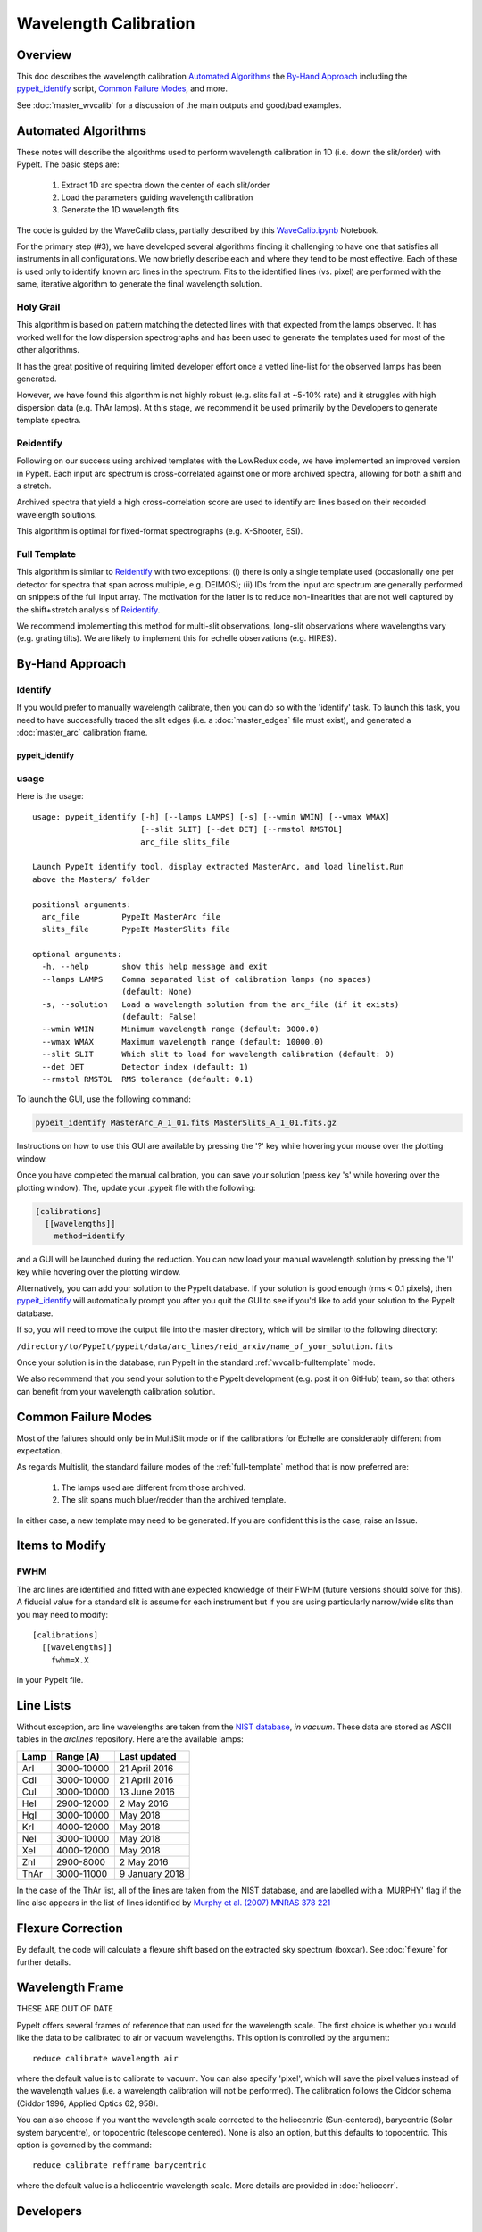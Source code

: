 ======================
Wavelength Calibration
======================

.. index:: wave_calib

Overview
========

This doc describes the wavelength calibration
`Automated Algorithms`_
the `By-Hand Approach`_ including the
`pypeit_identify`_ script,
`Common Failure Modes`_, and more.

See :doc:`master_wvcalib` for a discussion of the
main outputs and good/bad examples.

Automated Algorithms
====================

These notes will describe the algorithms used to perform
wavelength calibration in 1D (i.e. down the slit/order)
with PypeIt.   The basic steps are:

 1. Extract 1D arc spectra down the center of each slit/order
 2. Load the parameters guiding wavelength calibration
 3. Generate the 1D wavelength fits

The code is guided by the WaveCalib class, partially described
by this `WaveCalib.ipynb <https://github.com/pypeit/pypeit/blob/master/doc/nb/WaveCalib.ipynb>`_
Notebook.

For the primary step (#3), we have developed several
algorithms finding it challenging to have one that satisfies
all instruments in all configurations.  We now briefly
describe each and where they tend to be most effective.
Each of these is used only to identify known arc lines in the
spectrum.  Fits to the identified lines (vs. pixel) are
performed with the same, iterative algorithm to generate
the final wavelength solution.

Holy Grail
----------

This algorithm is based on pattern matching the detected lines
with that expected from the lamps observed.  It has worked
well for the low dispersion spectrographs and has been used
to generate the templates used for most of the other algorithms.

It has the great positive of requiring limited developer
effort once a vetted line-list for the observed lamps has been
generated.

However, we have found this algorithm is not highly robust
(e.g. slits fail at ~5-10% rate) and it struggles with
high dispersion data (e.g. ThAr lamps).  At this stage, we
recommend it be used primarily by the Developers to generate
template spectra.

Reidentify
----------

Following on our success using archived templates with the
LowRedux code, we have implemented an improved version in PypeIt.
Each input arc spectrum is cross-correlated against one or
more archived spectra, allowing for both a shift and a stretch.

Archived spectra that yield a high cross-correlation score
are used to identify arc lines based on their recorded
wavelength solutions.

This algorithm is optimal for fixed-format spectrographs
(e.g. X-Shooter, ESI).

.. _wvcalib-fulltemplate:

Full Template
-------------

This algorithm is similar to `Reidentify`_ with
two exceptions:  (i) there is only a single template used
(occasionally one per detector for spectra that span across
multiple, e.g. DEIMOS); (ii) IDs from
the input arc spectrum are generally performed on snippets
of the full input array.  The motivation for the latter is
to reduce non-linearities that are not well captured by the
shift+stretch analysis of `Reidentify`_.

We recommend implementing this method for multi-slit
observations, long-slit observations where wavelengths
vary (e.g. grating tilts).  We are likely to implement
this for echelle observations (e.g. HIRES).

By-Hand Approach
================


Identify
--------

If you would prefer to manually wavelength calibrate, then
you can do so with the 'identify' task. To launch this task,
you need to have successfully traced the slit edges (i.e. a
:doc:`master_edges` file must exist), and generated a
:doc:`master_arc`
calibration frame.

pypeit_identify
+++++++++++++++

usage
-----

Here is the usage::

    usage: pypeit_identify [-h] [--lamps LAMPS] [-s] [--wmin WMIN] [--wmax WMAX]
                           [--slit SLIT] [--det DET] [--rmstol RMSTOL]
                           arc_file slits_file

    Launch PypeIt identify tool, display extracted MasterArc, and load linelist.Run
    above the Masters/ folder

    positional arguments:
      arc_file         PypeIt MasterArc file
      slits_file       PypeIt MasterSlits file

    optional arguments:
      -h, --help       show this help message and exit
      --lamps LAMPS    Comma separated list of calibration lamps (no spaces)
                       (default: None)
      -s, --solution   Load a wavelength solution from the arc_file (if it exists)
                       (default: False)
      --wmin WMIN      Minimum wavelength range (default: 3000.0)
      --wmax WMAX      Maximum wavelength range (default: 10000.0)
      --slit SLIT      Which slit to load for wavelength calibration (default: 0)
      --det DET        Detector index (default: 1)
      --rmstol RMSTOL  RMS tolerance (default: 0.1)


To launch the GUI, use the following command:

.. code-block:: bash

    pypeit_identify MasterArc_A_1_01.fits MasterSlits_A_1_01.fits.gz

Instructions on how to use this GUI are available by pressing
the '?' key while hovering your mouse over the plotting window.

Once you have completed the manual calibration, you can save
your solution (press key 's' while hovering over the plotting
window). The, update your .pypeit file with the following:

.. code-block:: ini

    [calibrations]
      [[wavelengths]]
        method=identify

and a GUI will be launched during the reduction. You can now
load your manual wavelength solution by pressing the 'l' key
while hovering over the plotting window.

Alternatively, you can add your solution to the PypeIt database.
If your solution is good enough (rms < 0.1 pixels), then
`pypeit_identify`_ will automatically prompt you after you quit the
GUI to see if you'd like to add your solution to the PypeIt
database.

If so, you will need to move the output file into
the master directory, which will be similar to the following
directory:

``/directory/to/PypeIt/pypeit/data/arc_lines/reid_arxiv/name_of_your_solution.fits``

Once your solution is in the database, run PypeIt
in the standard :ref:`wvcalib-fulltemplate` mode.

We also recommend that you send your solution to the
PypeIt development (e.g. post it on GitHub) team,
so that others can benefit from your wavelength
calibration solution.


Common Failure Modes
====================

Most of the failures should only be in MultiSlit mode
or if the calibrations for Echelle are considerably
different from expectation.

As regards Multislit, the standard failure modes of
the :ref:`full-template` method that is now preferred
are:

 1. The lamps used are different from those archived.
 2. The slit spans much bluer/redder than the archived template.

In either case, a new template may need to be generated.
If you are confident this is the case, raise an Issue.

Items to Modify
===============

FWHM
----

The arc lines are identified and fitted with ane
expected knowledge of their FWHM (future versions
should solve for this).  A fiducial value for a
standard slit is assume for each instrument but
if you are using particularly narrow/wide slits
than you may need to modify::

    [calibrations]
      [[wavelengths]]
        fwhm=X.X

in your PypeIt file.

Line Lists
==========

Without exception, arc line wavelengths are taken from
the `NIST database <http://physics.nist.gov/PhysRefData>`_,
*in vacuum*. These data are stored as ASCII tables in the
`arclines` repository. Here are the available lamps:

======  ==========  ==============
Lamp    Range (A)   Last updated
======  ==========  ==============
ArI     3000-10000  21 April 2016
CdI     3000-10000  21 April 2016
CuI     3000-10000  13 June 2016
HeI     2900-12000  2 May 2016
HgI     3000-10000  May 2018
KrI     4000-12000  May 2018
NeI     3000-10000  May 2018
XeI     4000-12000  May 2018
ZnI     2900-8000   2 May 2016
ThAr    3000-11000  9 January 2018
======  ==========  ==============

In the case of the ThAr list, all of the lines are taken from
the NIST database, and are labelled with a 'MURPHY' flag if the
line also appears in the list of lines identified by
`Murphy et al. (2007) MNRAS 378 221 <http://adsabs.harvard.edu/abs/2007MNRAS.378..221M>`_



Flexure Correction
==================

By default, the code will calculate a flexure shift based on the
extracted sky spectrum (boxcar). See :doc:`flexure` for
further details.

Wavelength Frame
================

THESE ARE OUT OF DATE

PypeIt offers several frames of reference that can used for the
wavelength scale. The first choice is whether you would like the
data to be calibrated to air or vacuum wavelengths. This option
is controlled by the argument::

    reduce calibrate wavelength air

where the default value is to calibrate to vacuum. You can also
specify 'pixel', which will save the pixel values instead of the
wavelength values (i.e. a wavelength calibration will not be
performed).  The calibration follows the Ciddor schema
(Ciddor 1996, Applied Optics 62, 958).


You can also choose if you want the wavelength scale corrected
to the heliocentric (Sun-centered), barycentric (Solar system
barycentre), or topocentric (telescope centered). None is also
an option, but this defaults to topocentric. This option
is governed by the command::

    reduce calibrate refframe barycentric

where the default value is a heliocentric wavelength scale.
More details are provided in :doc:`heliocorr`.


Developers
==========

.. _full-template:

Full Template Dev
-----------------

The preferred method for multi-slit calibration is now
called `full_template` which
cross-matches an input sepctrum against an archived template.  The
latter must be constructed by a Developer, using the
core.wavecal.templates.py module.  The following table
summarizes the existing ones (all of which are in the
data/arc_lines/reid_arxiv folder):

===============  =========================  =============================
Instrument       Setup                      Name
===============  =========================  =============================
keck_deimos      600ZD grating, all lamps   keck_deimos_600.fits
keck_deimos      830G grating, all lamps    keck_deimos_830G.fits
keck_deimos      1200G grating, all lamps   keck_deimos_1200G.fits
keck_lris_blue   B300 grism, all lamps      keck_lris_blue_300_d680.fits
keck_lris_blue   B400 grism, all lamps?     keck_lris_blue_400_d560.fits
keck_lris_blue   B600 grism, all lamps      keck_lris_blue_600_d560.fits
keck_lris_blue   B1200 grism, all lamps     keck_lris_blue_1200_d460.fits
keck_lris_red    R400 grating, all lamps    keck_lris_red_400.fits
keck_lris_red    R1200/9000 , all lamps     keck_lris_red_1200_9000.fits
shane_kast_blue  452_3306 grism, all lamps  shane_kast_blue_452.fits
shane_kast_blue  600_4310 grism, all lamps  shane_kast_blue_600.fits
shane_kast_blue  830_3460 grism, all lamps  shane_kast_blue_830.fits
===============  =========================  =============================

See the Templates Notebook or the core.wavecal.templates.py module
for further details.

One of the key parameters (and the only one modifiable) for
`full_template` is the number of snippets to break the input
spectrum into for cross-matchging.  The default is 2 and the
concept is to handle non-linearities by simply reducing the
length of the spectrum.  For relatively linear dispersers,
nsinppet=1 may frequently suffice.

For instruments where the spectrum runs across multiple
detectors in the spectral dimension (e.g. DEIMOS), it may
be necessary to generate detector specific templates (ugh).
This is especially true if the spectrum is partial on the
detector (e.g. the 830G grating).

Validation
==========

See the iPython Notebook under test_suite for a comparison of the
wavelength solution for PypeIt vs. LowRedux.
